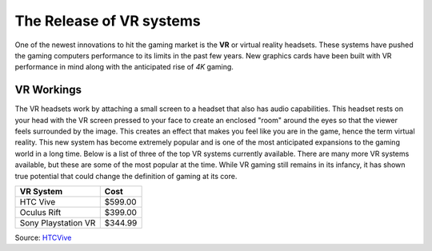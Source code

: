 The Release of VR systems
=========================

One of the newest innovations to hit the gaming market is the **VR** or virtual
reality headsets. These systems have pushed the gaming computers performance 
to its limits in the past few years. New graphics cards have been built with 
VR performance in mind along with the anticipated rise of *4K* gaming. 

VR Workings
-----------

The VR headsets work by attaching a small screen to a headset that also has 
audio capabilities. This headset rests on your head with the VR screen pressed 
to your face to create an enclosed "room" around the eyes so that the viewer 
feels surrounded by the image. This creates an effect that makes you feel like 
you are in the game, hence the term virtual reality. This new system has become 
extremely popular and is one of the most anticipated expansions to the gaming 
world in a long time. Below is a list of three of the top VR systems currently 
available. There are many more VR systems available, but these are some of the 
most popular at the time. While VR gaming still remains in its infancy, it has 
shown true potential that could change the definition of gaming at its core.


=================== =======
VR System           Cost
=================== =======
HTC Vive            $599.00
Oculus Rift         $399.00
Sony Playstation VR $344.99
=================== =======

.. image:: vr.jpg
    :width: 50%

Source: `HTCVive`_

.. _HTCVive: https://www.pcmag.com/article/342537/the-best-virtual-reality-vr-headsets
